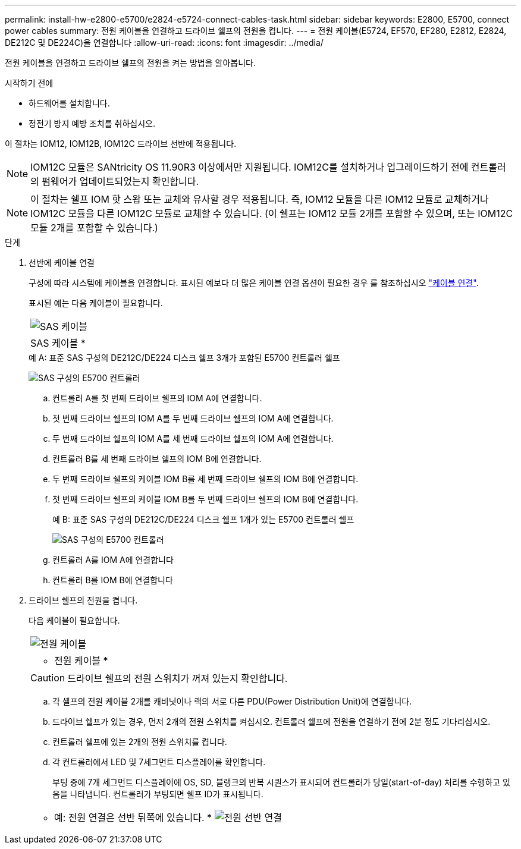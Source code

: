 ---
permalink: install-hw-e2800-e5700/e2824-e5724-connect-cables-task.html 
sidebar: sidebar 
keywords: E2800, E5700, connect power cables 
summary: 전원 케이블을 연결하고 드라이브 쉘프의 전원을 켭니다. 
---
= 전원 케이블(E5724, EF570, EF280, E2812, E2824, DE212C 및 DE224C)을 연결합니다
:allow-uri-read: 
:icons: font
:imagesdir: ../media/


[role="lead"]
전원 케이블을 연결하고 드라이브 쉘프의 전원을 켜는 방법을 알아봅니다.

.시작하기 전에
* 하드웨어를 설치합니다.
* 정전기 방지 예방 조치를 취하십시오.


이 절차는 IOM12, IOM12B, IOM12C 드라이브 선반에 적용됩니다.


NOTE: IOM12C 모듈은 SANtricity OS 11.90R3 이상에서만 지원됩니다. IOM12C를 설치하거나 업그레이드하기 전에 컨트롤러의 펌웨어가 업데이트되었는지 확인합니다.


NOTE: 이 절차는 쉘프 IOM 핫 스왑 또는 교체와 유사할 경우 적용됩니다. 즉, IOM12 모듈을 다른 IOM12 모듈로 교체하거나 IOM12C 모듈을 다른 IOM12C 모듈로 교체할 수 있습니다. (이 쉘프는 IOM12 모듈 2개를 포함할 수 있으며, 또는 IOM12C 모듈 2개를 포함할 수 있습니다.)

.단계
. 선반에 케이블 연결
+
구성에 따라 시스템에 케이블을 연결합니다. 표시된 예보다 더 많은 케이블 연결 옵션이 필요한 경우 를 참조하십시오 link:../install-hw-cabling/index.html["케이블 연결"].

+
표시된 예는 다음 케이블이 필요합니다.

+
|===


 a| 
image:../media/sas_cable.png["SAS 케이블"]
 a| 
SAS 케이블 *

|===
+
.예 A: 표준 SAS 구성의 DE212C/DE224 디스크 쉘프 3개가 포함된 E5700 컨트롤러 쉘프
image:../media/example_a_28_57.png["SAS 구성의 E5700 컨트롤러"]

+
.. 컨트롤러 A를 첫 번째 드라이브 쉘프의 IOM A에 연결합니다.
.. 첫 번째 드라이브 쉘프의 IOM A를 두 번째 드라이브 쉘프의 IOM A에 연결합니다.
.. 두 번째 드라이브 쉘프의 IOM A를 세 번째 드라이브 쉘프의 IOM A에 연결합니다.
.. 컨트롤러 B를 세 번째 드라이브 쉘프의 IOM B에 연결합니다.
.. 두 번째 드라이브 쉘프의 케이블 IOM B를 세 번째 드라이브 쉘프의 IOM B에 연결합니다.
.. 첫 번째 드라이브 쉘프의 케이블 IOM B를 두 번째 드라이브 쉘프의 IOM B에 연결합니다.


+
.예 B: 표준 SAS 구성의 DE212C/DE224 디스크 쉘프 1개가 있는 E5700 컨트롤러 쉘프
image:../media/example_b_57_28.png["SAS 구성의 E5700 컨트롤러"]

+
.. 컨트롤러 A를 IOM A에 연결합니다
.. 컨트롤러 B를 IOM B에 연결합니다


. 드라이브 쉘프의 전원을 켭니다.
+
다음 케이블이 필요합니다.

+
|===


 a| 
image:../media/power_cable_inst-hw-e2800-e5700.png["전원 케이블"]
 a| 
* 전원 케이블 *

|===
+

CAUTION: 드라이브 쉘프의 전원 스위치가 꺼져 있는지 확인합니다.

+
.. 각 셸프의 전원 케이블 2개를 캐비닛이나 랙의 서로 다른 PDU(Power Distribution Unit)에 연결합니다.
.. 드라이브 쉘프가 있는 경우, 먼저 2개의 전원 스위치를 켜십시오. 컨트롤러 쉘프에 전원을 연결하기 전에 2분 정도 기다리십시오.
.. 컨트롤러 쉘프에 있는 2개의 전원 스위치를 켭니다.
.. 각 컨트롤러에서 LED 및 7세그먼트 디스플레이를 확인합니다.
+
부팅 중에 7개 세그먼트 디스플레이에 OS, SD, 블랭크의 반복 시퀀스가 표시되어 컨트롤러가 당일(start-of-day) 처리를 수행하고 있음을 나타냅니다. 컨트롤러가 부팅되면 쉘프 ID가 표시됩니다.



+
|===


 a| 
* 예: 전원 연결은 선반 뒤쪽에 있습니다. * image:../media/trafford_power.png["전원 선반 연결"]

|===

